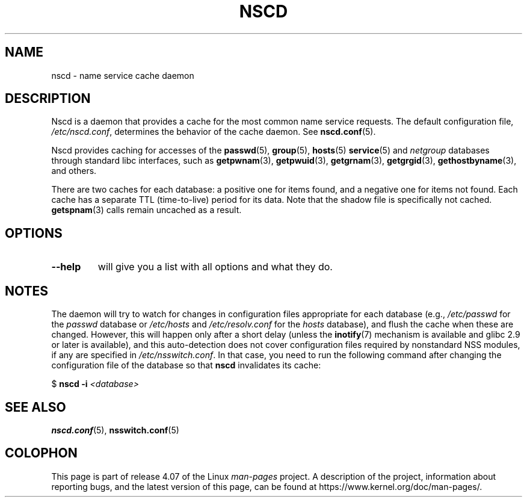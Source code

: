 .\" Copyright 1999 SuSE GmbH Nuernberg, Germany
.\" Author: Thorsten Kukuk <kukuk@suse.de>
.\"
.\" %%%LICENSE_START(GPLv2+_SW_3_PARA)
.\" This program is free software; you can redistribute it and/or
.\" modify it under the terms of the GNU General Public License as
.\" published by the Free Software Foundation; either version 2 of the
.\" License, or (at your option) any later version.
.\"
.\" This program is distributed in the hope that it will be useful,
.\" but WITHOUT ANY WARRANTY; without even the implied warranty of
.\" MERCHANTABILITY or FITNESS FOR A PARTICULAR PURPOSE.  See the GNU
.\" General Public License for more details.
.\"
.\" You should have received a copy of the GNU General Public
.\" License along with this manual; if not, see
.\" <http://www.gnu.org/licenses/>.
.\" %%%LICENSE_END
.\"
.\" 2008-12-05 Petr Baudis <pasky@suse.cz>
.\"	Rewrite the NOTES section to reflect modern reality
.\"
.TH NSCD 8 2015-05-07 "GNU" "Linux Programmer's Manual"
.SH NAME
nscd \- name service cache daemon
.SH DESCRIPTION
Nscd is a daemon that provides a cache for the most common name service
requests.
The default configuration file,
.IR /etc/nscd.conf ,
determines the behavior of the cache daemon.
See
.BR nscd.conf (5).

Nscd provides caching for accesses of the
.BR passwd (5),
.BR group (5),
.BR hosts (5)
.BR service (5)
and
.I netgroup
databases through standard libc interfaces, such as
.BR getpwnam (3),
.BR getpwuid (3),
.BR getgrnam (3),
.BR getgrgid (3),
.BR gethostbyname (3),
and others.

There are two caches for each database:
a positive one for items found, and a negative one
for items not found.
Each cache has a separate TTL (time-to-live)
period for its data.
Note that the shadow file is specifically not cached.
.BR getspnam (3)
calls remain uncached as a result.
.SH OPTIONS
.TP
.B "\-\-help"
will give you a list with all options and what they do.
.SH NOTES
The daemon will try to watch for changes in configuration files
appropriate for each database (e.g.,
.I /etc/passwd
for the
.I passwd
database or
.I /etc/hosts
and
.I /etc/resolv.conf
for the
.I hosts
database), and flush the cache when these are changed.
However, this will happen only after a short delay (unless the
.BR inotify (7)
mechanism is available and glibc 2.9 or later is available),
and this auto-detection does not cover configuration files
required by nonstandard NSS modules, if any are specified in
.IR /etc/nsswitch.conf .
In that case, you need to run the following command
after changing the configuration file of the database so that
.B nscd
invalidates its cache:

    $ \fBnscd -i\fP \fI<database>\fP
.SH SEE ALSO
.BR nscd.conf (5),
.BR nsswitch.conf (5)
.\" .SH AUTHOR
.\" .B nscd
.\" was written by Thorsten Kukuk and Ulrich Drepper.
.SH COLOPHON
This page is part of release 4.07 of the Linux
.I man-pages
project.
A description of the project,
information about reporting bugs,
and the latest version of this page,
can be found at
\%https://www.kernel.org/doc/man\-pages/.
